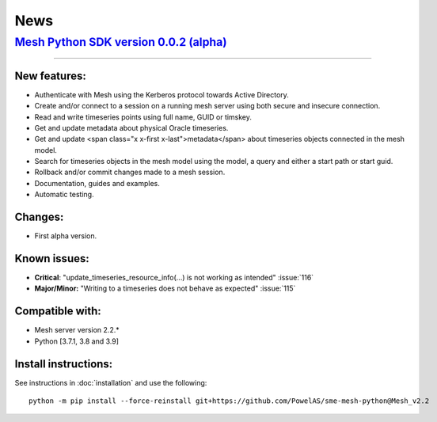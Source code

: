 News
--------


`Mesh Python SDK version 0.0.2 (alpha) <https://github.com/PowelAS/sme-mesh-python/releases/tag/Mesh_v2.2>`_
*************************************************************************************************************************

------------

New features:
~~~~~~~~~~~~~~~~~~

- Authenticate with Mesh using the Kerberos protocol towards Active Directory.
- Create and/or connect to a session on a running mesh server using both secure and insecure connection.
- Read and write timeseries points using full name, GUID or timskey.
- Get and update metadata about physical Oracle timeseries.
- Get and update <span class="x x-first x-last">metadata</span> about timeseries objects connected in the mesh model.
- Search for timeseries objects in the mesh model using the model, a query and either a start path or start guid.
- Rollback and/or commit changes made to a mesh session.
- Documentation, guides and examples.
- Automatic testing.

Changes:
~~~~~~~~~~~~~~~~~~

- First alpha version.

Known issues:
~~~~~~~~~~~~~~~~~~

- **Critical**: "update_timeseries_resource_info(...) is not working as intended" :issue:`116`
- **Major/Minor:** "Writing to a timeseries does not behave as expected" :issue:`115`

Compatible with:
~~~~~~~~~~~~~~~~~~

- Mesh server version 2.2.*
- Python [3.7.1, 3.8 and 3.9]


Install instructions:
~~~~~~~~~~~~~~~~~~~~~~~~~~~~~~~~~~~~

See instructions in :doc:`installation` and use the following:

::

    python -m pip install --force-reinstall git+https://github.com/PowelAS/sme-mesh-python@Mesh_v2.2

